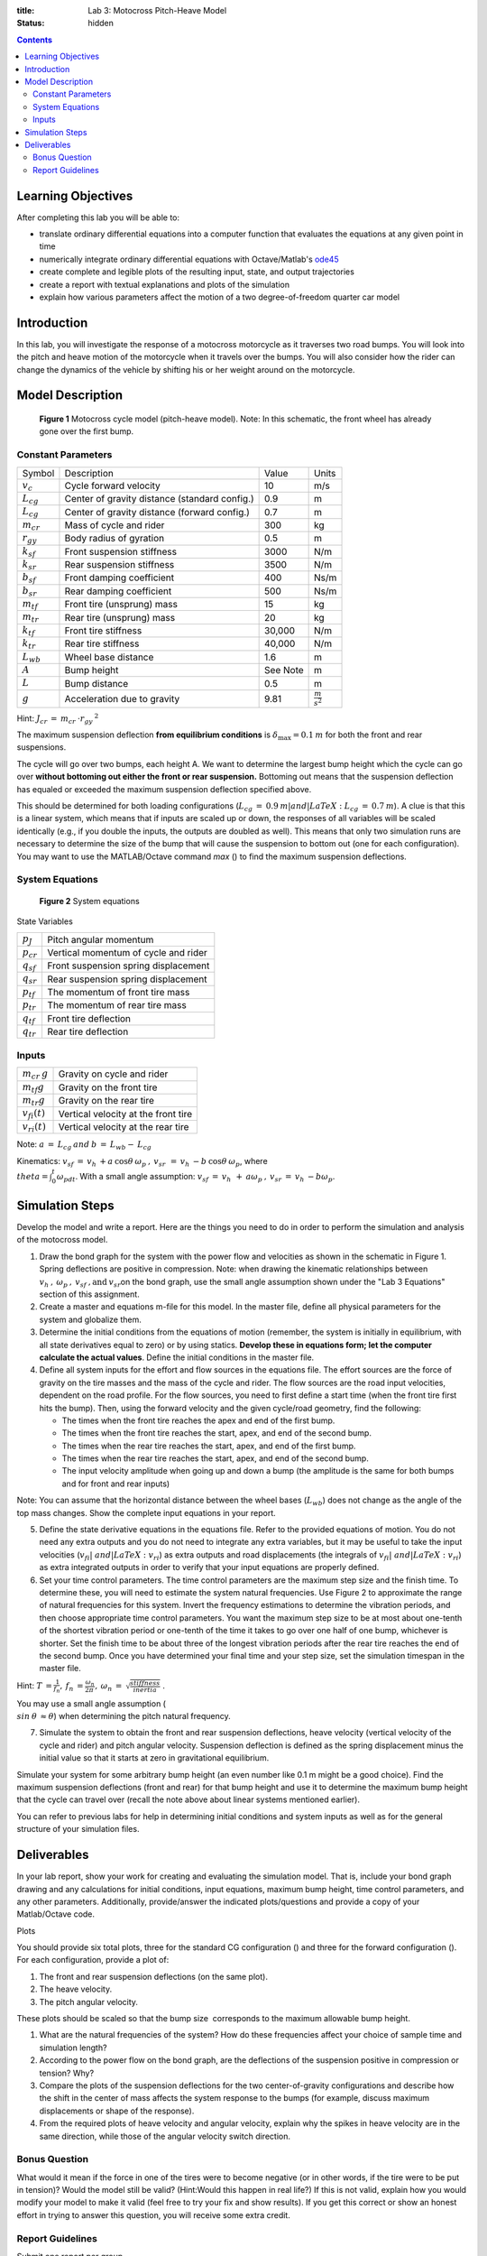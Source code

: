 :title: Lab 3: Motocross Pitch-Heave Model
:status: hidden

.. contents::

Learning Objectives
===================

After completing this lab you will be able to:

- translate ordinary differential equations into a computer function that
  evaluates the equations at any given point in time
- numerically integrate ordinary differential equations with Octave/Matlab's
  ode45_
- create complete and legible plots of the resulting input, state, and output
  trajectories
- create a report with textual explanations and plots of the simulation
- explain how various parameters affect the motion of a two degree-of-freedom
  quarter car model

.. _ode45: https://www.mathworks.com/help/matlab/ref/ode45.html

Introduction
============

In this lab, you will investigate the response of a motocross motorcycle as it
traverses two road bumps. You will look into the pitch and heave motion of the
motorcycle when it travels over the bumps. You will also consider how the rider
can change the dynamics of the vehicle by shifting his or her weight around on
the motorcycle.

Model Description
=================

.. figure:: https://objects-us-east-1.dream.io/eme171/2019f/lab-03-fig-01.png
   :width: 600px

   **Figure 1** Motocross cycle model (pitch-heave model). Note: In this
   schematic, the front wheel has already gone over the first bump.

Constant Parameters
-------------------

=============== ============================================= ======== =======================
Symbol          Description                                   Value    Units
:math:`v_c`     Cycle forward velocity                        10       m/s
:math:`L_{cg}`  Center of gravity distance (standard config.) 0.9      m
:math:`L_{cg}`  Center of gravity distance (forward config.)  0.7      m
:math:`m_{cr}`  Mass of cycle and rider                       300      kg
:math:`r_{gy}`  Body radius of gyration                       0.5      m
:math:`k_{sf}`  Front suspension stiffness                    3000     N/m
:math:`k_{sr}`  Rear suspension stiffness                     3500     N/m
:math:`b_{sf}`  Front damping coefficient                     400      Ns/m
:math:`b_{sr}`  Rear damping coefficient                      500      Ns/m
:math:`m_{tf}`  Front tire (unsprung) mass                    15       kg
:math:`m_{tr}`  Rear tire (unsprung) mass                     20       kg
:math:`k_{tf}`  Front tire stiffness                          30,000   N/m
:math:`k_{tr}`  Rear tire stiffness                           40,000   N/m
:math:`L_{wb}`  Wheel base distance                           1.6      m
:math:`A`       Bump height                                   See Note m
:math:`L`       Bump distance                                 0.5      m
:math:`g`       Acceleration due to gravity                   9.81     :math:`\frac{m}{s^2}`
=============== ============================================= ======== =======================

Hint: :math:`J_{cr}\:=\:m_{cr}\:\cdot r_{gy}\:^2`

The maximum suspension deflection **from equilibrium conditions** is
:math:`\delta_{\max}=0.1\:m` for both the front and rear suspensions.

The cycle will go over two bumps, each height A. We want to determine
the largest bump height which the cycle can go over **without bottoming
out either the front or rear suspension.** Bottoming out means that the
suspension deflection has equaled or exceeded the maximum suspension
deflection specified above.

This should be determined for both loading
configurations (:math:`L_{cg}\:=\:0.9\:m| and |LaTeX: L_{cg}\:=\:0.7\:m`). A clue is that this is a linear system, which means
that if inputs are scaled up or down, the responses of all variables
will be scaled identically (e.g., if you double the inputs, the outputs
are doubled as well). This means that only two simulation runs are
necessary to determine the size of the bump that will cause the
suspension to bottom out (one for each configuration). You may want to
use the MATLAB/Octave command *max* () to find the maximum suspension
deflections.

System Equations
----------------

.. figure:: https://objects-us-east-1.dream.io/eme171/2019f/lab-03-fig-02.png
   :width: 600px

   **Figure 2** System equations


State Variables

=============== ====================================
:math:`p_J`     Pitch angular momentum
:math:`p_{cr}`  Vertical momentum of cycle and rider
:math:`q_{sf}`  Front suspension spring displacement
:math:`q_{sr}`  Rear suspension spring displacement
:math:`p_{tf}`  The momentum of front tire mass
:math:`p_{tr}`  The momentum of rear tire mass
:math:`q_{tf}`  Front tire deflection
:math:`q_{tr}`  Rear tire deflection
=============== ====================================

Inputs
------

================== ===================================
:math:`m_{cr}\:g`  Gravity on cycle and rider
:math:`m_{tf}g`    Gravity on the front tire
:math:`m_{tr}g`    Gravity on the rear tire
:math:`v_{fi}(t)`  Vertical velocity at the front tire
:math:`v_{ri}(t)`  Vertical velocity at the rear tire
================== ===================================

Note: :math:`a\:=\:L_{cg}\:and\:b\:=\:L_{wb}-\:L_{cg}`

Kinematics: :math:`v_{sf}\:=\:v_h\:+a\:\cos\theta\:\omega_p\:,\:v_{sr\:}\:=\:v_h\:-b\:\cos\theta\:\omega_p`,
where :math:`\\theta=\int_0^t\omega_pdt`. With a small angle
assumption: :math:`v_{sf}\:=\:v_h\:_{\:}+\:a\omega_p\:,\:v_{sr}\:=\:v_h\:-b\omega_p`.

Simulation Steps
================

Develop the model and write a report. Here are the things you need to do
in order to perform the simulation and analysis of the motocross model.

#. Draw the bond graph for the system with the power flow and velocities
   as shown in the schematic in Figure 1. Spring deflections are
   positive in compression. Note: when drawing the kinematic
   relationships between :math:`v_h\:,\:\omega_p\:,\:v_{sf}\:,\textrm{and}\:v_{sr}`\ on the bond
   graph, use the small angle assumption shown under the "Lab 3
   Equations" section of this assignment.
#. Create a master and equations m-file for this model. In the master
   file, define all physical parameters for the system and globalize
   them.
#. Determine the initial conditions from the equations of motion
   (remember, the system is initially in equilibrium, with all state
   derivatives equal to zero) or by using statics. **Develop these in
   equations form; let the computer calculate the actual values**.
   Define the initial conditions in the master file.
#. Define all system inputs for the effort and flow sources in the
   equations file. The effort sources are the force of gravity on the
   tire masses and the mass of the cycle and rider. The flow sources are
   the road input velocities, dependent on the road profile. For the
   flow sources, you need to first define a start time (when the front
   tire first hits the bump). Then, using the forward velocity and the
   given cycle/road geometry, find the following:

   -  The times when the front tire reaches the apex and end of the
      first bump.
   -  The times when the front tire reaches the start, apex, and end of
      the second bump.
   -  The times when the rear tire reaches the start, apex, and end of
      the first bump.
   -  The times when the rear tire reaches the start, apex, and end of
      the second bump.
   -  The input velocity amplitude when going up and down a bump (the
      amplitude is the same for both bumps and for front and rear
      inputs)

Note: You can assume that the horizontal distance between the wheel
bases (:math:`L_{wb}`) does not change as the angle of the top mass
changes. Show the complete input equations in your report.

5. Define the state derivative equations in the equations file. Refer to
   the provided equations of motion. You do not need any extra outputs
   and you do not need to integrate any extra variables, but it may be
   useful to take the input velocities (:math:`v_{fi}|\ and |LaTeX: v_{ri}`) as extra outputs and road displacements (the integrals of
   :math:`v_{fi}| and |LaTeX: v_{ri}`) as extra integrated outputs in
   order to verify that your input equations are properly defined.
6. Set your time control parameters. The time control parameters are the
   maximum step size and the finish time. To determine these, you will
   need to estimate the system natural frequencies. Use Figure 2 to
   approximate the range of natural frequencies for this system. Invert
   the frequency estimations to determine the vibration periods, and
   then choose appropriate time control parameters. You want the maximum
   step size to be at most about one-tenth of the shortest vibration
   period or one-tenth of the time it takes to go over one half of one
   bump, whichever is shorter. Set the finish time to be about three of
   the longest vibration periods after the rear tire reaches the end of
   the second bump. Once you have determined your final time and your
   step size, set the simulation timespan in the master file.

Hint: :math:`T\:=\frac{\:1}{f_n},\:f_n\:=\frac{\omega_n}{2\pi\:},\:\omega_n\:=\:\sqrt{\frac{stiffness}{inertia}}` .

You may use a small angle assumption (
:math:`\\sin\:\theta\:\approx\theta`) when determining the pitch natural
frequency.

7. Simulate the system to obtain the front and rear suspension
   deflections, heave velocity (vertical velocity of the cycle and
   rider) and pitch angular velocity. Suspension deflection is defined
   as the spring displacement minus the initial value so that it starts
   at zero in gravitational equilibrium.

Simulate your system for some arbitrary bump height (an even number like
0.1 m might be a good choice). Find the maximum suspension deflections
(front and rear) for that bump height and use it to determine the
maximum bump height that the cycle can travel over (recall the note
above about linear systems mentioned earlier).

You can refer to previous labs for help in determining initial
conditions and system inputs as well as for the general structure of
your simulation files.

Deliverables
============

In your lab report, show your work for creating and evaluating the
simulation model. That is, include your bond graph drawing and any
calculations for initial conditions, input equations, maximum bump
height, time control parameters, and any other parameters. Additionally,
provide/answer the indicated plots/questions and provide a copy of your
Matlab/Octave code.

Plots

You should provide six total plots, three for the standard CG
configuration () and three for the forward configuration (). For each
configuration, provide a plot of:

#. The front and rear suspension deflections (on the same plot).
#. The heave velocity.
#. The pitch angular velocity.

These plots should be scaled so that the bump size  corresponds to the
maximum allowable bump height.

#. What are the natural frequencies of the system? How do these
   frequencies affect your choice of sample time and simulation length?
#. According to the power flow on the bond graph, are the deflections of
   the suspension positive in compression or tension? Why?
#. Compare the plots of the suspension deflections for the two
   center-of-gravity configurations and describe how the shift in the
   center of mass affects the system response to the bumps (for example,
   discuss maximum displacements or shape of the response).
#. From the required plots of heave velocity and angular velocity,
   explain why the spikes in heave velocity are in the same direction,
   while those of the angular velocity switch direction.

Bonus Question
--------------

What would it mean if the force in one of the tires were to become
negative (or in other words, if the tire were to be put in tension)?
Would the model still be valid? (Hint:Would this happen in real life?)
If this is not valid, explain how you would modify your model to make it
valid (feel free to try your fix and show results). If you get this
correct or show an honest effort in trying to answer this question, you
will receive some extra credit.

Report Guidelines
-----------------

Submit one report per group.

The reports must be generated using Octave or Matlab’s publish
functionality with the final result being a **single PDF file**.

#. Matlab:
   `https://www.mathworks.com/help/matlab/matlab_prog/publishing-matlab-code.html (Links
   to an external site.)Links to an external
   site. <https://www.mathworks.com/help/matlab/matlab_prog/publishing-matlab-code.html>`__
#. Octave:
   `https://octave.org/doc/v4.2.0/Publish-Octave-Script-Files.html (Links
   to an external site.)Links to an external
   site. <https://octave.org/doc/v4.2.0/Publish-Octave-Script-Files.html>`__

Reports begin with the following information (no cover pages please):

#. Names of both group members
#. Assignment number and title

Write the report such that a reader can understand the topic given only
your document, i.e. include any relevant and necessary figures.

All results should be explained with text (complete sentences and
paragraphs) interwoven among the figures that you present.

All plots, diagrams, and figures must be:

#. clearly labeled (both axes, legend, etc) and titled.
#. scaled and cropped to appropriately present data.

Constant parameters and time-varying variables (inputs, states, outputs)
should be identified with descriptive text, a variable name, and units.

Grammar, spelling, conciseness, structure, organization, and formatting
will also be assessed.

There should be a section describing the contributions of each team
member to work done to complete the assignment.
